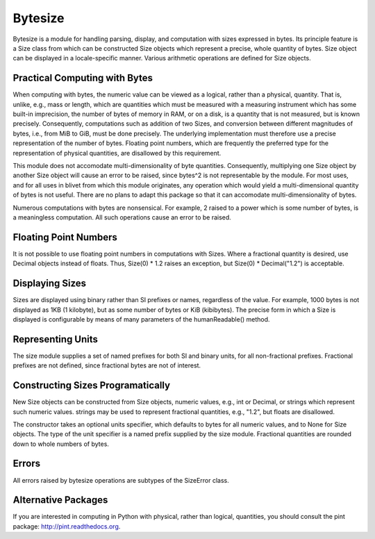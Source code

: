 Bytesize
========

Bytesize is a module for handling parsing, display, and computation with
sizes expressed in bytes. Its principle feature is a Size class from
which can be constructed Size objects which represent a precise, whole
quantity of bytes. Size object can be displayed in a locale-specific manner.
Various arithmetic operations are defined for Size objects.

Practical Computing with Bytes
------------------------------

When computing with bytes, the numeric value can be viewed as a logical,
rather than a physical, quantity. That is, unlike, e.g., mass or length,
which are quantities which must be measured with a measuring instrument
which has some built-in imprecision, the number of bytes of memory in RAM,
or on a disk, is a quantity that is not measured, but is known precisely.
Consequently, computations such as addition of two Sizes, and conversion
between different magnitudes of bytes, i.e., from MiB to GiB, must be done
precisely. The underlying implementation must therefore use a precise
representation of the number of bytes. Floating point numbers, which are
frequently the preferred type for the representation of physical
quantities, are disallowed by this requirement.

This module does not accomodate multi-dimensionality of byte quantities.
Consequently, multiplying one Size object by another Size object will cause
an error to be raised, since bytes^2 is not representable by the module.
For most uses, and for all uses in blivet from which this module originates,
any operation which would yield a multi-dimensional quantity of bytes is not
useful. There are no plans to adapt this package so that it can accomodate
multi-dimensionality of bytes.

Numerous computations with bytes are nonsensical. For example, 2 raised to a
power which is some number of bytes, is a meaningless computation. All such
operations cause an error to be raised.

Floating Point Numbers
----------------------
It is not possible to use floating point numbers in computations with Sizes.
Where a fractional quantity is desired, use Decimal objects instead of floats.
Thus, Size(0) * 1.2 raises an exception, but Size(0) * Decimal("1.2") is
acceptable.

Displaying Sizes
----------------
Sizes are displayed using binary rather than SI prefixes or names, regardless
of the value. For example, 1000 bytes is not displayed as 1KB
(1 kilobyte), but as some number of bytes or KiB (kibibytes). The precise
form in which a Size is displayed is configurable by means of many parameters
of the humanReadable() method.

Representing Units
------------------
The size module supplies a set of named prefixes for both SI and binary units,
for all non-fractional prefixes. Fractional prefixes are not defined, since
fractional bytes are not of interest.

Constructing Sizes Programatically
----------------------------------
New Size objects can be constructed from Size objects, numeric values, e.g.,
int or Decimal, or strings which represent such numeric values.
strings may be used to represent fractional quantities, e.g., "1.2", but
floats are disallowed.

The constructor takes an optional units specifier, which defaults to bytes
for all numeric values, and to None for Size objects. The type of the
unit specifier is a named prefix supplied by the size module. Fractional
quantities are rounded down to whole numbers of bytes.

Errors
------
All errors raised by bytesize operations are subtypes of the SizeError class.

Alternative Packages
--------------------
If you are interested in computing in Python with physical, rather than
logical, quantities, you should consult the pint package:
http://pint.readthedocs.org.
